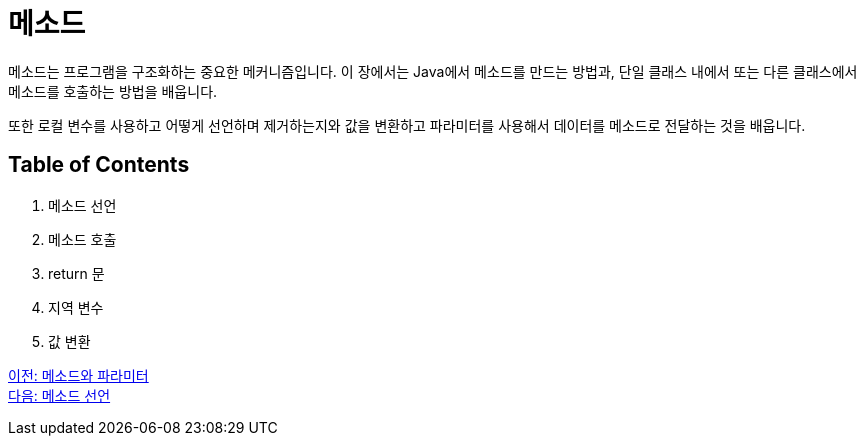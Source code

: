 = 메소드

메소드는 프로그램을 구조화하는 중요한 메커니즘입니다. 이 장에서는 Java에서 메소드를 만드는 방법과, 단일 클래스 내에서 또는 다른 클래스에서 메소드를 호출하는 방법을 배웁니다.

또한 로컬 변수를 사용하고 어떻게 선언하며 제거하는지와 값을 변환하고 파라미터를 사용해서 데이터를 메소드로 전달하는 것을 배웁니다.

== Table of Contents

1.	메소드 선언
2.	메소드 호출
3.	return 문
4.	지역 변수
5.	값 변환

link:./01_method_parameter.adoc[이전: 메소드와 파라미터] +
link:./03_method_declareation.adoc[다음: 메소드 선언]